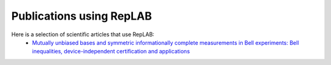 Publications using RepLAB
=========================

Here is a selection of scientific articles that use RepLAB:
 - `Mutually unbiased bases and symmetric informationally complete measurements in Bell experiments: Bell inequalities, device-independent certification and applications <https://arxiv.org/abs/1912.03225>`_

